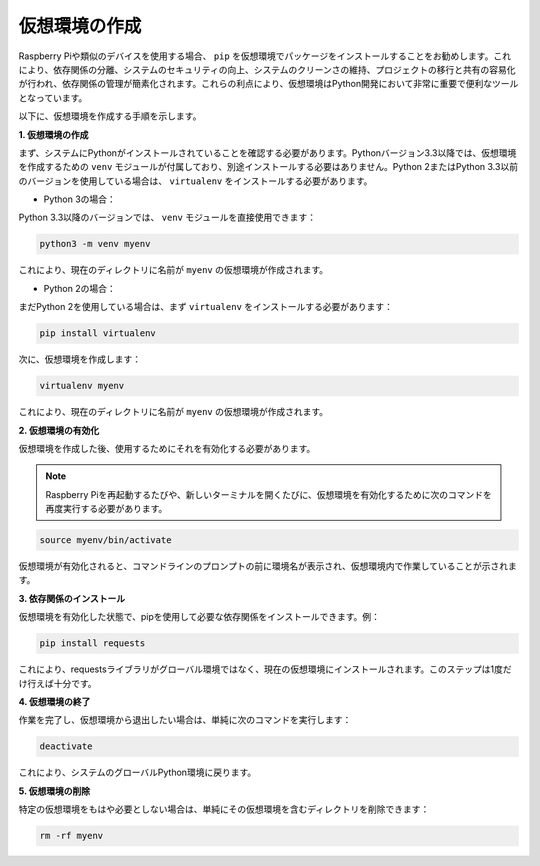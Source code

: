 .. _create_virtual:

仮想環境の作成
======================================
Raspberry Piや類似のデバイスを使用する場合、 ``pip`` を仮想環境でパッケージをインストールすることをお勧めします。これにより、依存関係の分離、システムのセキュリティの向上、システムのクリーンさの維持、プロジェクトの移行と共有の容易化が行われ、依存関係の管理が簡素化されます。これらの利点により、仮想環境はPython開発において非常に重要で便利なツールとなっています。

以下に、仮想環境を作成する手順を示します。

**1. 仮想環境の作成**

まず、システムにPythonがインストールされていることを確認する必要があります。Pythonバージョン3.3以降では、仮想環境を作成するための ``venv`` モジュールが付属しており、別途インストールする必要はありません。Python 2またはPython 3.3以前のバージョンを使用している場合は、 ``virtualenv`` をインストールする必要があります。

* Python 3の場合：

Python 3.3以降のバージョンでは、 ``venv`` モジュールを直接使用できます：

.. raw:: html

    <run></run>

.. code-block:: shell

    python3 -m venv myenv

これにより、現在のディレクトリに名前が ``myenv`` の仮想環境が作成されます。

* Python 2の場合：

まだPython 2を使用している場合は、まず ``virtualenv`` をインストールする必要があります：

.. raw:: html

    <run></run>

.. code-block:: shell

    pip install virtualenv

次に、仮想環境を作成します：

.. raw:: html

    <run></run>

.. code-block:: shell

    virtualenv myenv

これにより、現在のディレクトリに名前が ``myenv`` の仮想環境が作成されます。

**2. 仮想環境の有効化**

仮想環境を作成した後、使用するためにそれを有効化する必要があります。

.. note::

    Raspberry Piを再起動するたびや、新しいターミナルを開くたびに、仮想環境を有効化するために次のコマンドを再度実行する必要があります。

.. raw:: html

    <run></run>

.. code-block:: shell

    source myenv/bin/activate

仮想環境が有効化されると、コマンドラインのプロンプトの前に環境名が表示され、仮想環境内で作業していることが示されます。

**3. 依存関係のインストール**

仮想環境を有効化した状態で、pipを使用して必要な依存関係をインストールできます。例：

.. raw:: html

    <run></run>

.. code-block:: shell

    pip install requests

これにより、requestsライブラリがグローバル環境ではなく、現在の仮想環境にインストールされます。このステップは1度だけ行えば十分です。

**4. 仮想環境の終了**

作業を完了し、仮想環境から退出したい場合は、単純に次のコマンドを実行します：

.. raw:: html

    <run></run>

.. code-block:: shell

    deactivate

これにより、システムのグローバルPython環境に戻ります。

**5. 仮想環境の削除**

特定の仮想環境をもはや必要としない場合は、単純にその仮想環境を含むディレクトリを削除できます：

.. raw:: html

    <run></run>

.. code-block:: shell

    rm -rf myenv

